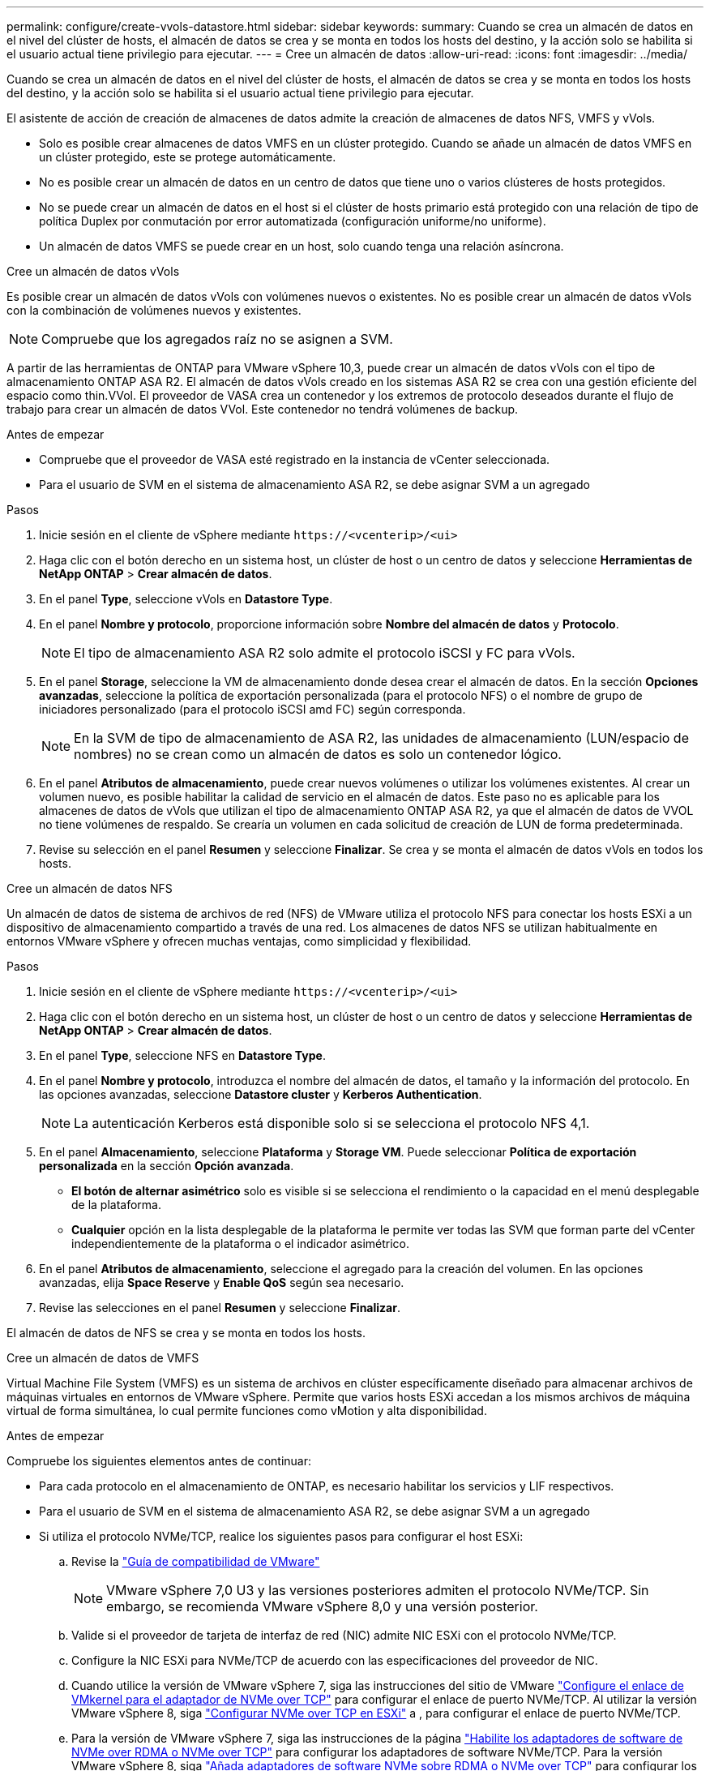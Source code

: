 ---
permalink: configure/create-vvols-datastore.html 
sidebar: sidebar 
keywords:  
summary: Cuando se crea un almacén de datos en el nivel del clúster de hosts, el almacén de datos se crea y se monta en todos los hosts del destino, y la acción solo se habilita si el usuario actual tiene privilegio para ejecutar. 
---
= Cree un almacén de datos
:allow-uri-read: 
:icons: font
:imagesdir: ../media/


[role="lead"]
Cuando se crea un almacén de datos en el nivel del clúster de hosts, el almacén de datos se crea y se monta en todos los hosts del destino, y la acción solo se habilita si el usuario actual tiene privilegio para ejecutar.

El asistente de acción de creación de almacenes de datos admite la creación de almacenes de datos NFS, VMFS y vVols.

* Solo es posible crear almacenes de datos VMFS en un clúster protegido. Cuando se añade un almacén de datos VMFS en un clúster protegido, este se protege automáticamente.
* No es posible crear un almacén de datos en un centro de datos que tiene uno o varios clústeres de hosts protegidos.
* No se puede crear un almacén de datos en el host si el clúster de hosts primario está protegido con una relación de tipo de política Duplex por conmutación por error automatizada (configuración uniforme/no uniforme).
* Un almacén de datos VMFS se puede crear en un host, solo cuando tenga una relación asíncrona.


[role="tabbed-block"]
====
.Cree un almacén de datos vVols
--
Es posible crear un almacén de datos vVols con volúmenes nuevos o existentes. No es posible crear un almacén de datos vVols con la combinación de volúmenes nuevos y existentes.


NOTE: Compruebe que los agregados raíz no se asignen a SVM.

A partir de las herramientas de ONTAP para VMware vSphere 10,3, puede crear un almacén de datos vVols con el tipo de almacenamiento ONTAP ASA R2. El almacén de datos vVols creado en los sistemas ASA R2 se crea con una gestión eficiente del espacio como thin.VVol. El proveedor de VASA crea un contenedor y los extremos de protocolo deseados durante el flujo de trabajo para crear un almacén de datos VVol. Este contenedor no tendrá volúmenes de backup.

.Antes de empezar
* Compruebe que el proveedor de VASA esté registrado en la instancia de vCenter seleccionada.
* Para el usuario de SVM en el sistema de almacenamiento ASA R2, se debe asignar SVM a un agregado


.Pasos
. Inicie sesión en el cliente de vSphere mediante `\https://<vcenterip>/<ui>`
. Haga clic con el botón derecho en un sistema host, un clúster de host o un centro de datos y seleccione *Herramientas de NetApp ONTAP* > *Crear almacén de datos*.
. En el panel *Type*, seleccione vVols en *Datastore Type*.
. En el panel *Nombre y protocolo*, proporcione información sobre *Nombre del almacén de datos* y *Protocolo*.
+

NOTE: El tipo de almacenamiento ASA R2 solo admite el protocolo iSCSI y FC para vVols.

. En el panel *Storage*, seleccione la VM de almacenamiento donde desea crear el almacén de datos. En la sección *Opciones avanzadas*, seleccione la política de exportación personalizada (para el protocolo NFS) o el nombre de grupo de iniciadores personalizado (para el protocolo iSCSI amd FC) según corresponda.
+

NOTE: En la SVM de tipo de almacenamiento de ASA R2, las unidades de almacenamiento (LUN/espacio de nombres) no se crean como un almacén de datos es solo un contenedor lógico.

. En el panel *Atributos de almacenamiento*, puede crear nuevos volúmenes o utilizar los volúmenes existentes. Al crear un volumen nuevo, es posible habilitar la calidad de servicio en el almacén de datos. Este paso no es aplicable para los almacenes de datos de vVols que utilizan el tipo de almacenamiento ONTAP ASA R2, ya que el almacén de datos de VVOL no tiene volúmenes de respaldo. Se crearía un volumen en cada solicitud de creación de LUN de forma predeterminada.
. Revise su selección en el panel *Resumen* y seleccione *Finalizar*. Se crea y se monta el almacén de datos vVols en todos los hosts.


--
.Cree un almacén de datos NFS
--
Un almacén de datos de sistema de archivos de red (NFS) de VMware utiliza el protocolo NFS para conectar los hosts ESXi a un dispositivo de almacenamiento compartido a través de una red. Los almacenes de datos NFS se utilizan habitualmente en entornos VMware vSphere y ofrecen muchas ventajas, como simplicidad y flexibilidad.

.Pasos
. Inicie sesión en el cliente de vSphere mediante `\https://<vcenterip>/<ui>`
. Haga clic con el botón derecho en un sistema host, un clúster de host o un centro de datos y seleccione *Herramientas de NetApp ONTAP* > *Crear almacén de datos*.
. En el panel *Type*, seleccione NFS en *Datastore Type*.
. En el panel *Nombre y protocolo*, introduzca el nombre del almacén de datos, el tamaño y la información del protocolo. En las opciones avanzadas, seleccione *Datastore cluster* y *Kerberos Authentication*.
+

NOTE: La autenticación Kerberos está disponible solo si se selecciona el protocolo NFS 4,1.

. En el panel *Almacenamiento*, seleccione *Plataforma* y *Storage VM*. Puede seleccionar *Política de exportación personalizada* en la sección *Opción avanzada*.
+
** *El botón de alternar asimétrico* solo es visible si se selecciona el rendimiento o la capacidad en el menú desplegable de la plataforma.
** *Cualquier* opción en la lista desplegable de la plataforma le permite ver todas las SVM que forman parte del vCenter independientemente de la plataforma o el indicador asimétrico.


. En el panel *Atributos de almacenamiento*, seleccione el agregado para la creación del volumen. En las opciones avanzadas, elija *Space Reserve* y *Enable QoS* según sea necesario.
. Revise las selecciones en el panel *Resumen* y seleccione *Finalizar*.


El almacén de datos de NFS se crea y se monta en todos los hosts.

--
.Cree un almacén de datos de VMFS
--
Virtual Machine File System (VMFS) es un sistema de archivos en clúster específicamente diseñado para almacenar archivos de máquinas virtuales en entornos de VMware vSphere. Permite que varios hosts ESXi accedan a los mismos archivos de máquina virtual de forma simultánea, lo cual permite funciones como vMotion y alta disponibilidad.

.Antes de empezar
Compruebe los siguientes elementos antes de continuar:

* Para cada protocolo en el almacenamiento de ONTAP, es necesario habilitar los servicios y LIF respectivos.
* Para el usuario de SVM en el sistema de almacenamiento ASA R2, se debe asignar SVM a un agregado
* Si utiliza el protocolo NVMe/TCP, realice los siguientes pasos para configurar el host ESXi:
+
.. Revise la https://www.vmware.com/resources/compatibility/detail.php?deviceCategory=san&productid=49677&releases_filter=589,578,518,508,448&deviceCategory=san&details=1&partner=399&Protocols=1&transportTypes=3&isSVA=0&page=1&display_interval=10&sortColumn=Partner&sortOrder=Asc["Guía de compatibilidad de VMware"]
+

NOTE: VMware vSphere 7,0 U3 y las versiones posteriores admiten el protocolo NVMe/TCP. Sin embargo, se recomienda VMware vSphere 8,0 y una versión posterior.

.. Valide si el proveedor de tarjeta de interfaz de red (NIC) admite NIC ESXi con el protocolo NVMe/TCP.
.. Configure la NIC ESXi para NVMe/TCP de acuerdo con las especificaciones del proveedor de NIC.
.. Cuando utilice la versión de VMware vSphere 7, siga las instrucciones del sitio de VMware https://techdocs.broadcom.com/us/en/vmware-cis/vsphere/vsphere/7-0/vsphere-storage-7-0/about-vmware-nvme-storage/configure-adapters-for-nvme-over-tcp-storage/configure-vmkernel-binding-for-the-tcp-adapter.html["Configure el enlace de VMkernel para el adaptador de NVMe over TCP"] para configurar el enlace de puerto NVMe/TCP. Al utilizar la versión VMware vSphere 8, siga https://techdocs.broadcom.com/us/en/vmware-cis/vsphere/vsphere/8-0/vsphere-storage-8-0/about-vmware-nvme-storage/configuring-nvme-over-tcp-on-esxi.html["Configurar NVMe over TCP en ESXi"] a , para configurar el enlace de puerto NVMe/TCP.
.. Para la versión de VMware vSphere 7, siga las instrucciones de la página https://techdocs.broadcom.com/us/en/vmware-cis/vsphere/vsphere/7-0/vsphere-storage-7-0/about-vmware-nvme-storage/add-software-nvme-over-rdma-or-nvme-over-tcp-adapters.html["Habilite los adaptadores de software de NVMe over RDMA o NVMe over TCP"] para configurar los adaptadores de software NVMe/TCP. Para la versión VMware vSphere 8, siga https://techdocs.broadcom.com/us/en/vmware-cis/vsphere/vsphere/8-0/vsphere-storage-8-0/about-vmware-nvme-storage/configuring-nvme-over-rdma-roce-v2-on-esxi/add-software-nvme-over-rdma-or-nvme-over-tcp-adapters.html["Añada adaptadores de software NVMe sobre RDMA o NVMe over TCP"] para configurar los adaptadores de software NVMe/TCP.
.. Ejecute link:../configure/discover-storage-systems-and-hosts.html["Detectar sistemas de almacenamiento y hosts"] la acción en el host ESXi. Para obtener más información, consulte https://community.netapp.com/t5/Tech-ONTAP-Blogs/How-to-Configure-NVMe-TCP-with-vSphere-8-0-Update-1-and-ONTAP-9-13-1-for-VMFS/ba-p/445429["Cómo configurar NVMe/TCP con vSphere 8,0 Update 1 y ONTAP 9.13,1 para almacenes de datos VMFS"].


* Si utiliza el protocolo NVME/FC, realice los siguientes pasos para configurar el host ESXi:
+
.. Habilite NVMe over Fabrics(NVMe-oF) en los hosts ESXi.
.. Complete la división en zonas de SCSI.
.. Asegúrese de que los hosts ESXi y el sistema ONTAP estén conectados en una capa física y lógica.




Para configurar una SVM de ONTAP para el protocolo FC, consulte https://docs.netapp.com/us-en/ontap/san-admin/configure-svm-fc-task.html["Configure una SVM para FC"] .

Para obtener más información sobre el uso del protocolo NVMe/FC con VMware vSphere 8,0, consulte https://docs.netapp.com/us-en/ontap-sanhost/nvme_esxi_8.html["Configuración de host de NVMe-oF para ESXi 8.x con ONTAP"] .

Para obtener más información sobre el uso de NVMe/FC con VMware vSphere 7,0, consulte https://docs.netapp.com/us-en/ontap-sanhost/nvme_esxi_8.html["Guía de configuración de hosts ONTAP NVMe/FC"] y http://www.netapp.com/us/media/tr-4684.pdf["TR-4684"].

.Pasos
. Inicie sesión en el cliente de vSphere mediante `\https://<vcenterip>/<ui>`
. Haga clic con el botón derecho en un sistema host, un clúster de host o un centro de datos y seleccione *Herramientas de NetApp ONTAP* > *Crear almacén de datos*.
. Seleccione el tipo de almacén de datos VMFS.
. Introduzca el nombre del almacén de datos, el tamaño y la información del protocolo en el panel *Nombre y Protocolo*. Si decide agregar el nuevo almacén de datos a un clúster de almacenes de datos VMFS existente, seleccione el selector de clústeres de almacenes de datos en *Opciones avanzadas*.
. Seleccione Storage VM en el panel *Storage*. Proporcione el nombre de grupo de iniciadores *Custom* en la sección *Opciones avanzadas* del panel (opcional). Es posible seleccionar un igroup existente para el almacén de datos o crear un igroup nuevo con un nombre personalizado.
+
Cuando el protocolo se selecciona como NVMe/FC o NVMe/TCP, se crea un nuevo subsistema de espacio de nombres que se utiliza para la asignación de espacio de nombres. De forma predeterminada, el subsistema de espacio de nombres se crea con el nombre generado automáticamente, incluido el nombre del almacén de datos. Puede cambiar el nombre del subsistema de espacio de nombres en el campo *nombre del subsistema de espacio de nombres personalizado* en las opciones avanzadas del panel *Almacenamiento*.

. Desde el panel *storage attributes*:
+
.. Seleccione *Aggregate* en el menú desplegable.
+

NOTE: Para los sistemas de almacenamiento ASA R2, la opción *aggregate* no es necesaria, ya que el almacenamiento ASA R2 es un almacenamiento desagregado. Cuando selecciona ASA R2 tipo SVM, la página de atributos de almacenamiento muestra las opciones para habilitar QoS.

.. Según el protocolo seleccionado, se crea una unidad de almacenamiento (LUN/espacio de nombres) con una reserva de espacio de tipo Thin.
.. Seleccione *Usar volumen existente*, *Activar QoS* opciones según sea necesario, y proporcione los detalles según sea necesario.
+

NOTE: En el tipo de almacenamiento ASA R2, la creación o la selección de volúmenes no es aplicable para la creación de unidades de almacenamiento (LUN/espacio de nombres). Por lo tanto, estas opciones no se muestran.

+

NOTE: Para la creación del almacén de datos VMFS con el protocolo NVMe/FC o NVMe/TCP, no se puede usar el volumen existente, debe crear un volumen nuevo.



. Revise los detalles del almacén de datos en el panel *Summary* y seleccione *Finish*.



NOTE: Si crea el almacén de datos en un clúster protegido, aparece un mensaje de solo lectura que indica que el almacén de datos se está montando en un clúster protegido. El almacén de datos de VMFS se crea y se monta en todos los hosts.

--
====